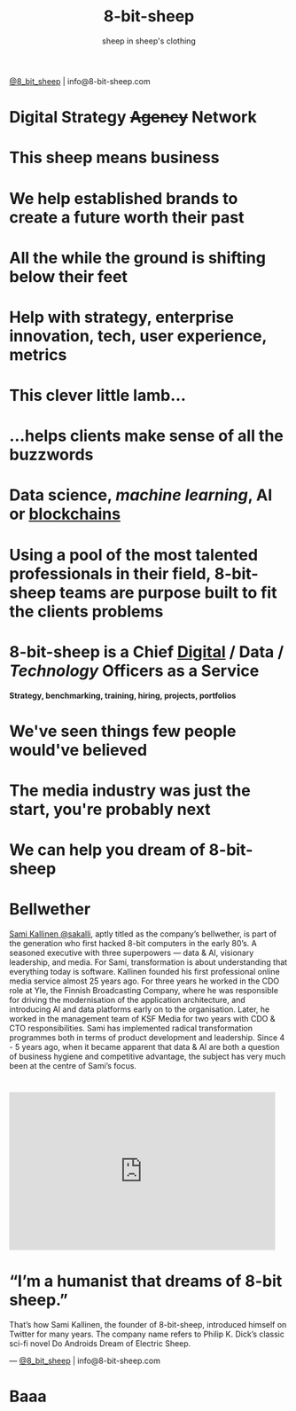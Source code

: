 #+Title: 8-bit-sheep
#+Author: sheep in sheep's clothing
#+Email: info@8-bit-sheep.com

#+HTML_HEAD_EXTRA:  <link rel="stylesheet" media="screen" href="./nimbus-sans-l.css" type="text/css"/> 
#+HTML_HEAD: <link rel="stylesheet" type="text/css" href="./8bs.css"/>
#+HTML_HEAD_EXTRA: <link rel="stylesheet" type="text/css" href="./8bs.css"/>
#+OPTIONS: num:nil
#+OPTIONS: toc:nil
#+OPTIONS: ^:nil

#+BEGIN_SRC emacs-lisp :exports none
(setq org-html-validation-link nil)
#+END_SRC

#+RESULTS:

[[file:logoanimation.gif]]

  #+BEGIN_CENTER
[[https://twitter.com/8_bit_sheep][@8_bit_sheep]] | info@8-bit-sheep.com 
  #+END_CENTER

* Digital Strategy +Agency+ Network
* This sheep means business
* We help established brands to create a future worth their past
* All the while the ground is shifting below their feet
* Help with strategy, enterprise innovation, tech, user experience, metrics
* This clever little lamb...
* ...helps clients make sense of all the buzzwords
* *Data science*, /machine learning/, AI or _blockchains_
* Using a pool of the most talented professionals in their field, 8-bit-sheep teams are purpose built to fit the clients problems
* 8-bit-sheep is a Chief _Digital_ / *Data* / /Technology/ Officers as a Service
#+BEGIN_CENTER
 *Strategy, benchmarking, training, hiring, projects, portfolios*
#+END_CENTER
* We've seen things few people would've believed
* The media industry was just the start, you're probably next
* We can help you dream of 8-bit-sheep
* *Bellwether*

  #+BEGIN_CENTER
[[file:sami-by-aino.jpg]]

  #+END_CENTER
[[https://twitter.com/sakalli][ Sami Kallinen @sakalli]], aptly titled as the company’s bellwether, is part of the generation who first hacked 8-bit computers in the early 80’s. A seasoned executive with three superpowers — data & AI, visionary leadership, and media. For Sami, transformation is about understanding that everything today is software.
Kallinen founded his first professional online media service almost 25 years ago. For three years he worked in the CDO role at Yle, the Finnish Broadcasting Company, where he was responsible for driving the modernisation of the application architecture, and introducing AI and data platforms early on to the organisation. Later, he worked in the management team of KSF Media for two years with CDO & CTO responsibilities. Sami has implemented radical transformation programmes both in terms of product development and leadership. Since 4 - 5 years ago, when it became apparent that data & AI are both a question of business hygiene and competitive advantage, the subject has very much been at the centre of Sami’s focus.

* 

#+BEGIN_CENTER

#+HTML: <iframe src="https://docs.google.com/presentation/d/e/2PACX-1vS13kNT1Zwq6hz9cE7B4_87E1uAKzFu23G0PW-EXWw8CYXqfBYIOuzgjSKOBd4RFjZuc6dtB8gm80i1/embed?start=false&loop=false&delayms=3000" frameborder="0" width="480" height="285" allowfullscreen="true" mozallowfullscreen="true" webkitallowfullscreen="true"></iframe>

#+END_CENTER
  
* “I’m a humanist that dreams of 8-bit sheep.”
That’s how Sami Kallinen, the founder of 8-bit-sheep, introduced himself on Twitter for many years. The company name refers to Philip K. Dick’s classic sci-fi novel Do Androids Dream of Electric Sheep.

  
  

  #+BEGIN_CENTER
    ---
[[https://twitter.com/8_bit_sheep][@8_bit_sheep]] | info@8-bit-sheep.com 
  #+END_CENTER

* Baaa

